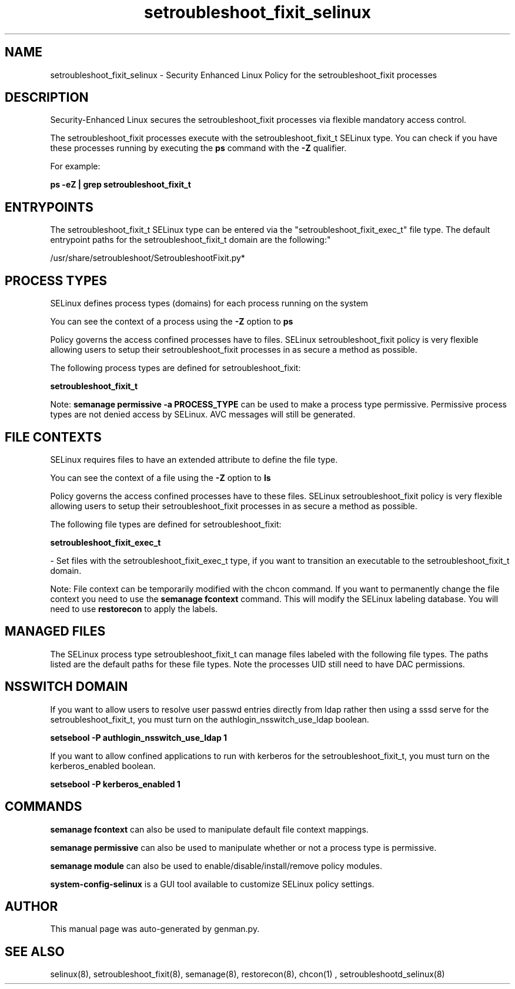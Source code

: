 .TH  "setroubleshoot_fixit_selinux"  "8"  "setroubleshoot_fixit" "dwalsh@redhat.com" "setroubleshoot_fixit SELinux Policy documentation"
.SH "NAME"
setroubleshoot_fixit_selinux \- Security Enhanced Linux Policy for the setroubleshoot_fixit processes
.SH "DESCRIPTION"

Security-Enhanced Linux secures the setroubleshoot_fixit processes via flexible mandatory access control.

The setroubleshoot_fixit processes execute with the setroubleshoot_fixit_t SELinux type. You can check if you have these processes running by executing the \fBps\fP command with the \fB\-Z\fP qualifier. 

For example:

.B ps -eZ | grep setroubleshoot_fixit_t


.SH "ENTRYPOINTS"

The setroubleshoot_fixit_t SELinux type can be entered via the "setroubleshoot_fixit_exec_t" file type.  The default entrypoint paths for the setroubleshoot_fixit_t domain are the following:"

/usr/share/setroubleshoot/SetroubleshootFixit\.py*
.SH PROCESS TYPES
SELinux defines process types (domains) for each process running on the system
.PP
You can see the context of a process using the \fB\-Z\fP option to \fBps\bP
.PP
Policy governs the access confined processes have to files. 
SELinux setroubleshoot_fixit policy is very flexible allowing users to setup their setroubleshoot_fixit processes in as secure a method as possible.
.PP 
The following process types are defined for setroubleshoot_fixit:

.EX
.B setroubleshoot_fixit_t 
.EE
.PP
Note: 
.B semanage permissive -a PROCESS_TYPE 
can be used to make a process type permissive. Permissive process types are not denied access by SELinux. AVC messages will still be generated.

.SH FILE CONTEXTS
SELinux requires files to have an extended attribute to define the file type. 
.PP
You can see the context of a file using the \fB\-Z\fP option to \fBls\bP
.PP
Policy governs the access confined processes have to these files. 
SELinux setroubleshoot_fixit policy is very flexible allowing users to setup their setroubleshoot_fixit processes in as secure a method as possible.
.PP 
The following file types are defined for setroubleshoot_fixit:


.EX
.PP
.B setroubleshoot_fixit_exec_t 
.EE

- Set files with the setroubleshoot_fixit_exec_t type, if you want to transition an executable to the setroubleshoot_fixit_t domain.


.PP
Note: File context can be temporarily modified with the chcon command.  If you want to permanently change the file context you need to use the 
.B semanage fcontext 
command.  This will modify the SELinux labeling database.  You will need to use
.B restorecon
to apply the labels.

.SH "MANAGED FILES"

The SELinux process type setroubleshoot_fixit_t can manage files labeled with the following file types.  The paths listed are the default paths for these file types.  Note the processes UID still need to have DAC permissions.

.SH NSSWITCH DOMAIN

.PP
If you want to allow users to resolve user passwd entries directly from ldap rather then using a sssd serve for the setroubleshoot_fixit_t, you must turn on the authlogin_nsswitch_use_ldap boolean.

.EX
.B setsebool -P authlogin_nsswitch_use_ldap 1
.EE

.PP
If you want to allow confined applications to run with kerberos for the setroubleshoot_fixit_t, you must turn on the kerberos_enabled boolean.

.EX
.B setsebool -P kerberos_enabled 1
.EE

.SH "COMMANDS"
.B semanage fcontext
can also be used to manipulate default file context mappings.
.PP
.B semanage permissive
can also be used to manipulate whether or not a process type is permissive.
.PP
.B semanage module
can also be used to enable/disable/install/remove policy modules.

.PP
.B system-config-selinux 
is a GUI tool available to customize SELinux policy settings.

.SH AUTHOR	
This manual page was auto-generated by genman.py.

.SH "SEE ALSO"
selinux(8), setroubleshoot_fixit(8), semanage(8), restorecon(8), chcon(1)
, setroubleshootd_selinux(8)
